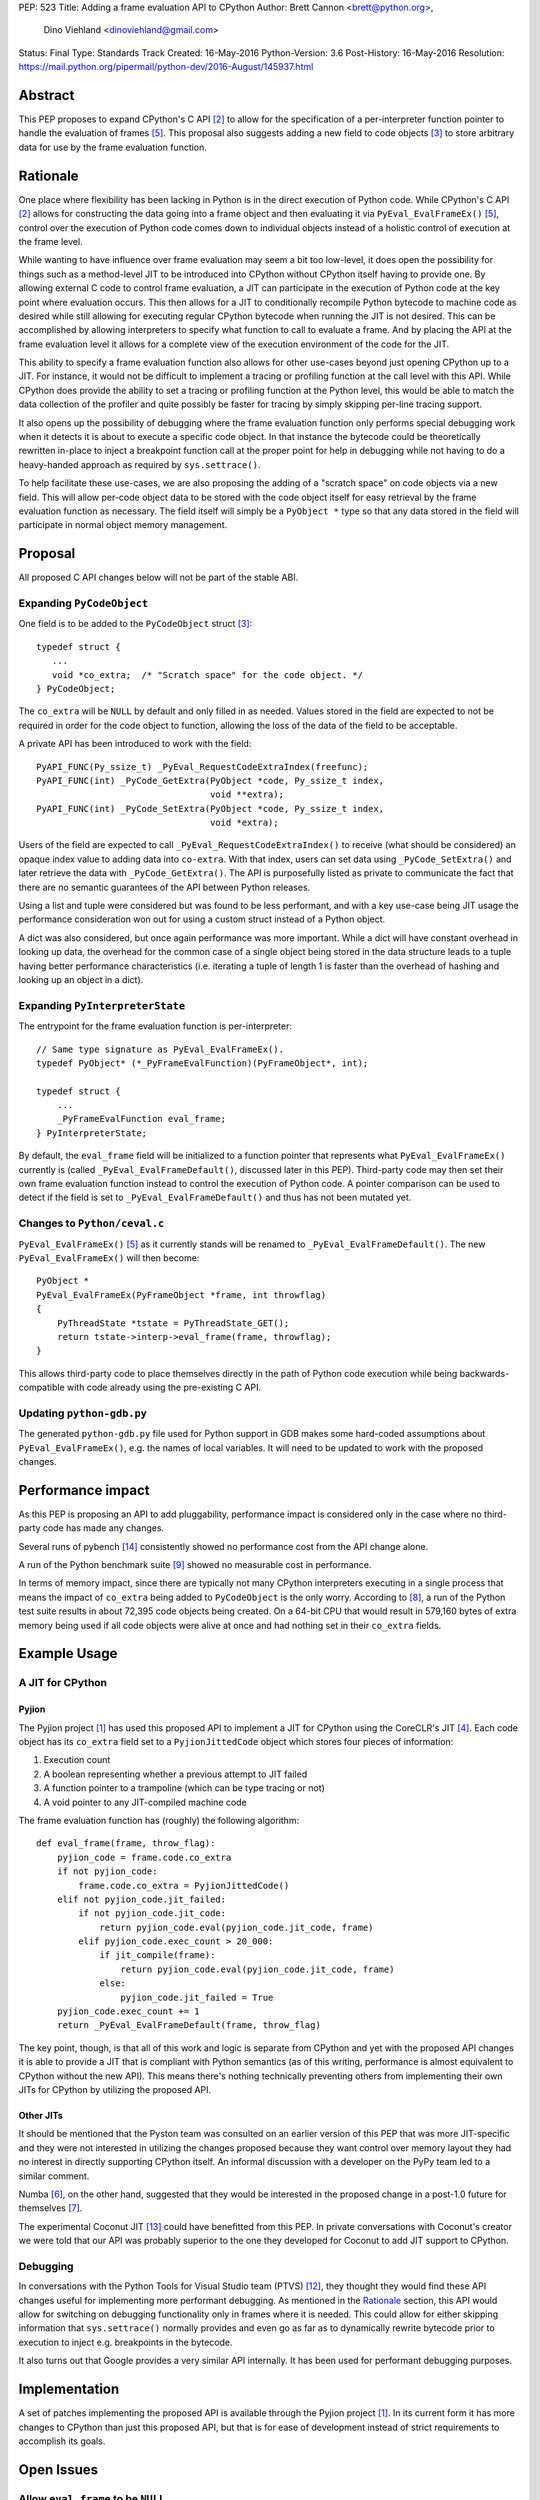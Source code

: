 PEP: 523
Title: Adding a frame evaluation API to CPython
Author: Brett Cannon <brett@python.org>,
        Dino Viehland <dinoviehland@gmail.com>
Status: Final
Type: Standards Track
Created: 16-May-2016
Python-Version: 3.6
Post-History: 16-May-2016
Resolution: https://mail.python.org/pipermail/python-dev/2016-August/145937.html


Abstract
========

This PEP proposes to expand CPython's C API [#c-api]_ to allow for
the specification of a per-interpreter function pointer to handle the
evaluation of frames [#pyeval_evalframeex]_. This proposal also
suggests adding a new field to code objects [#pycodeobject]_ to store
arbitrary data for use by the frame evaluation function.


Rationale
=========

One place where flexibility has been lacking in Python is in the direct
execution of Python code. While CPython's C API [#c-api]_ allows for
constructing the data going into a frame object and then evaluating it
via ``PyEval_EvalFrameEx()`` [#pyeval_evalframeex]_, control over the
execution of Python code comes down to individual objects instead of a
holistic control of execution at the frame level.

While wanting to have influence over frame evaluation may seem a bit
too low-level, it does open the possibility for things such as a
method-level JIT to be introduced into CPython without CPython itself
having to provide one. By allowing external C code to control frame
evaluation, a JIT can participate in the execution of Python code at
the key point where evaluation occurs. This then allows for a JIT to
conditionally recompile Python bytecode to machine code as desired
while still allowing for executing regular CPython bytecode when
running the JIT is not desired. This can be accomplished by allowing
interpreters to specify what function to call to evaluate a frame. And
by placing the API at the frame evaluation level it allows for a
complete view of the execution environment of the code for the JIT.

This ability to specify a frame evaluation function also allows for
other use-cases beyond just opening CPython up to a JIT. For instance,
it would not be difficult to implement a tracing or profiling function
at the call level with this API. While CPython does provide the
ability to set a tracing or profiling function at the Python level,
this would be able to match the data collection of the profiler and
quite possibly be faster for tracing by simply skipping per-line
tracing support.

It also opens up the possibility of debugging where the frame
evaluation function only performs special debugging work when it
detects it is about to execute a specific code object. In that
instance the bytecode could be theoretically rewritten in-place to
inject a breakpoint function call at the proper point for help in
debugging while not having to do a heavy-handed approach as
required by ``sys.settrace()``.

To help facilitate these use-cases, we are also proposing the adding
of a "scratch space" on code objects via a new field. This will allow
per-code object data to be stored with the code object itself for easy
retrieval by the frame evaluation function as necessary. The field
itself will simply be a ``PyObject *`` type so that any data stored in
the field will participate in normal object memory management.


Proposal
========

All proposed C API changes below will not be part of the stable ABI.


Expanding ``PyCodeObject``
--------------------------

One field is to be added to the ``PyCodeObject`` struct
[#pycodeobject]_::

  typedef struct {
     ...
     void *co_extra;  /* "Scratch space" for the code object. */
  } PyCodeObject;

The ``co_extra`` will be ``NULL`` by default and only filled in as
needed. Values stored in the field are expected to not be required
in order for the code object to function, allowing the loss of the
data of the field to be acceptable.

A private API has been introduced to work with the field::

  PyAPI_FUNC(Py_ssize_t) _PyEval_RequestCodeExtraIndex(freefunc);
  PyAPI_FUNC(int) _PyCode_GetExtra(PyObject *code, Py_ssize_t index,
                                   void **extra);
  PyAPI_FUNC(int) _PyCode_SetExtra(PyObject *code, Py_ssize_t index,
                                   void *extra);

Users of the field are expected to call
``_PyEval_RequestCodeExtraIndex()`` to receive (what should be
considered) an opaque index value to adding data into ``co-extra``.
With that index, users can set data using ``_PyCode_SetExtra()`` and
later retrieve the data with ``_PyCode_GetExtra()``. The API is
purposefully listed as private to communicate the fact that there are
no semantic guarantees of the API between Python releases.

Using a list and tuple were considered but was found to be less
performant, and with a key use-case being JIT usage the performance
consideration won out for using a custom struct instead of a Python
object.

A dict was also considered, but once again performance was more
important. While a dict will have constant overhead in looking up
data, the overhead for the common case of a single object being stored
in the data structure leads to a tuple having better performance
characteristics (i.e. iterating a tuple of length 1 is faster than
the overhead of hashing and looking up an object in a dict).


Expanding ``PyInterpreterState``
--------------------------------

The entrypoint for the frame evaluation function is per-interpreter::

  // Same type signature as PyEval_EvalFrameEx().
  typedef PyObject* (*_PyFrameEvalFunction)(PyFrameObject*, int);

  typedef struct {
      ...
      _PyFrameEvalFunction eval_frame;
  } PyInterpreterState;

By default, the ``eval_frame`` field will be initialized to a function
pointer that represents what ``PyEval_EvalFrameEx()`` currently is
(called ``_PyEval_EvalFrameDefault()``, discussed later in this PEP).
Third-party code may then set their own frame evaluation function
instead to control the execution of Python code. A pointer comparison
can be used to detect if the field is set to
``_PyEval_EvalFrameDefault()`` and thus has not been mutated yet.


Changes to ``Python/ceval.c``
-----------------------------

``PyEval_EvalFrameEx()`` [#pyeval_evalframeex]_ as it currently stands
will be renamed to ``_PyEval_EvalFrameDefault()``. The new
``PyEval_EvalFrameEx()`` will then become::

    PyObject *
    PyEval_EvalFrameEx(PyFrameObject *frame, int throwflag)
    {
        PyThreadState *tstate = PyThreadState_GET();
        return tstate->interp->eval_frame(frame, throwflag);
    }

This allows third-party code to place themselves directly in the path
of Python code execution while being backwards-compatible with code
already using the pre-existing C API.


Updating ``python-gdb.py``
--------------------------

The generated ``python-gdb.py`` file used for Python support in GDB
makes some hard-coded assumptions about ``PyEval_EvalFrameEx()``, e.g.
the names of local variables. It will need to be updated to work with
the proposed changes.


Performance impact
==================

As this PEP is proposing an API to add pluggability, performance
impact is considered only in the case where no third-party code has
made any changes.

Several runs of pybench [#pybench]_ consistently showed no performance
cost from the API change alone.

A run of the Python benchmark suite [#py-benchmarks]_ showed no
measurable cost in performance.

In terms of memory impact, since there are typically not many CPython
interpreters executing in a single process that means the impact of
``co_extra`` being added to ``PyCodeObject`` is the only worry.
According to [#code-object-count]_, a run of the Python test suite
results in about 72,395 code objects being created. On a 64-bit
CPU that would result in 579,160 bytes of extra memory being used if
all code objects were alive at once and had nothing set in their
``co_extra`` fields.


Example Usage
=============

A JIT for CPython
-----------------

Pyjion
''''''

The Pyjion project [#pyjion]_ has used this proposed API to implement
a JIT for CPython using the CoreCLR's JIT [#coreclr]_. Each code
object has its ``co_extra`` field set to a ``PyjionJittedCode`` object
which stores four pieces of information:

1. Execution count
2. A boolean representing whether a previous attempt to JIT failed
3. A function pointer to a trampoline (which can be type tracing or not)
4. A void pointer to any JIT-compiled machine code

The frame evaluation function has (roughly) the following algorithm::

    def eval_frame(frame, throw_flag):
        pyjion_code = frame.code.co_extra
        if not pyjion_code:
            frame.code.co_extra = PyjionJittedCode()
        elif not pyjion_code.jit_failed:
            if not pyjion_code.jit_code:
                return pyjion_code.eval(pyjion_code.jit_code, frame)
            elif pyjion_code.exec_count > 20_000:
                if jit_compile(frame):
                    return pyjion_code.eval(pyjion_code.jit_code, frame)
                else:
                    pyjion_code.jit_failed = True
        pyjion_code.exec_count += 1
        return _PyEval_EvalFrameDefault(frame, throw_flag)

The key point, though, is that all of this work and logic is separate
from CPython and yet with the proposed API changes it is able to
provide a JIT that is compliant with Python semantics (as of this
writing, performance is almost equivalent to CPython without the new
API). This means there's nothing technically preventing others from
implementing their own JITs for CPython by utilizing the proposed API.


Other JITs
''''''''''

It should be mentioned that the Pyston team was consulted on an
earlier version of this PEP that was more JIT-specific and they were
not interested in utilizing the changes proposed because they want
control over memory layout they had no interest in directly supporting
CPython itself. An informal discussion with a developer on the PyPy
team led to a similar comment.

Numba [#numba]_, on the other hand, suggested that they would be
interested in the proposed change in a post-1.0 future for
themselves [#numba-interest]_.

The experimental Coconut JIT [#coconut]_ could have benefitted from
this PEP. In private conversations with Coconut's creator we were told
that our API was probably superior to the one they developed for
Coconut to add JIT support to CPython.


Debugging
---------

In conversations with the Python Tools for Visual Studio team (PTVS)
[#ptvs]_, they thought they would find these API changes useful for
implementing more performant debugging. As mentioned in the Rationale_
section, this API would allow for switching on debugging functionality
only in frames where it is needed. This could allow for either
skipping information that ``sys.settrace()`` normally provides and
even go as far as to dynamically rewrite bytecode prior to execution
to inject e.g. breakpoints in the bytecode.

It also turns out that Google provides a very similar API
internally. It has been used for performant debugging purposes.


Implementation
==============

A set of patches implementing the proposed API is available through
the Pyjion project [#pyjion]_. In its current form it has more
changes to CPython than just this proposed API, but that is for ease
of development instead of strict requirements to accomplish its goals.


Open Issues
===========

Allow ``eval_frame`` to be ``NULL``
-----------------------------------

Currently the frame evaluation function is expected to always be set.
It could very easily simply default to ``NULL`` instead which would
signal to use ``_PyEval_EvalFrameDefault()``. The current proposal of
not special-casing the field seemed the most straightforward, but it
does require that the field not accidentally be cleared, else a crash
may occur.


Rejected Ideas
==============

A JIT-specific C API
--------------------

Originally this PEP was going to propose a much larger API change
which was more JIT-specific. After soliciting feedback from the Numba
team [#numba]_, though, it became clear that the API was unnecessarily
large. The realization was made that all that was truly needed was the
opportunity to provide a trampoline function to handle execution of
Python code that had been JIT-compiled and a way to attach that
compiled machine code along with other critical data to the
corresponding Python code object. Once it was shown that there was no
loss in functionality or in performance while minimizing the API
changes required, the proposal was changed to its current form.


Is co_extra needed?
-------------------

While discussing this PEP at PyCon US 2016, some core developers
expressed their worry of the ``co_extra`` field making code objects
mutable. The thinking seemed to be that having a field that was
mutated after the creation of the code object made the object seem
mutable, even though no other aspect of code objects changed.

The view of this PEP is that the ``co_extra`` field doesn't change the
fact that code objects are immutable. The field is specified in this
PEP to not contain information required to make the code object
usable, making it more of a caching field. It could be viewed as
similar to the UTF-8 cache that string objects have internally;
strings are still considered immutable even though they have a field
that is conditionally set.

Performance measurements were also made where the field was not
available for JIT workloads. The loss of the field was deemed too
costly to performance when using an unordered map from C++ or Python's
dict to associated a code object with JIT-specific data objects.


References
==========

.. [#pyjion] Pyjion project
   (https://github.com/microsoft/pyjion)

.. [#c-api] CPython's C API
   (https://docs.python.org/3/c-api/index.html)

.. [#pycodeobject] ``PyCodeObject``
   (https://docs.python.org/3/c-api/code.html#c.PyCodeObject)

.. [#coreclr] .NET Core Runtime (CoreCLR)
   (https://github.com/dotnet/coreclr)

.. [#pyeval_evalframeex] ``PyEval_EvalFrameEx()``
   (https://docs.python.org/3/c-api/veryhigh.html?highlight=pyframeobject#c.PyEval_EvalFrameEx)

.. [#numba] Numba
   (http://numba.pydata.org/)

.. [#numba-interest]  numba-users mailing list:
   "Would the C API for a JIT entrypoint being proposed by Pyjion help out Numba?"
   (https://groups.google.com/a/continuum.io/forum/#!topic/numba-users/yRl_0t8-m1g)

.. [#code-object-count] [Python-Dev] Opcode cache in ceval loop
   (https://mail.python.org/pipermail/python-dev/2016-February/143025.html)

.. [#py-benchmarks] Python benchmark suite
   (https://hg.python.org/benchmarks)

.. [#pyston] Pyston
   (http://pyston.org)

.. [#pypy] PyPy
   (http://pypy.org/)

.. [#ptvs] Python Tools for Visual Studio
   (http://microsoft.github.io/PTVS/)

.. [#coconut] Coconut
   (https://github.com/davidmalcolm/coconut)

.. [#pybench] pybench
   (https://hg.python.org/cpython/file/default/Tools/pybench)


Copyright
=========

This document has been placed in the public domain.

